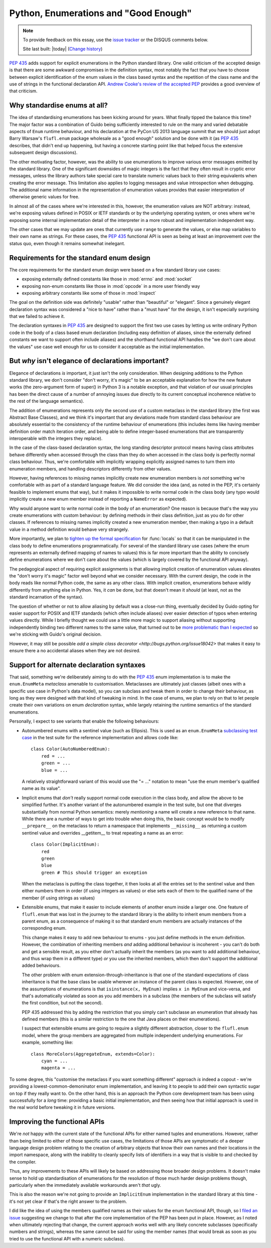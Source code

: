 Python, Enumerations and "Good Enough"
======================================

.. note::
   To provide feedback on this essay, use the `issue tracker`_ or the
   DISQUS comments below.

   Site last built: |today| (`Change history`_)


.. _Change history: https://bitbucket.org/ncoghlan/misc/history-node/default/notes/python3/enum_creation.rst
.. _issue tracker: https://bitbucket.org/ncoghlan/misc/issues?status=new&status=open

:pep:`435` adds support for explicit enumerations in the Python standard
library. One valid criticism of the accepted design is that there are some
awkward compromises in the definition syntax, most notably the fact that
you have to choose between explicit identification of the enum values in
the class based syntax and the repetition of the class name and the use of
strings in the functional declaration API.
`Andrew Cooke's review of the accepted PEP
<http://www.acooke.org/cute/Pythonssad0.html>`__ provides a good overview of
that criticism.


Why standardise enums at all?
-----------------------------

The idea of standardising enumerations has been kicking around for years.
What finally tipped the balance this time? The major factor was a
combination of Guido being sufficiently interested to rule on the many and
varied debatable aspects of ``Enum`` runtime behaviour, and his declaration
at the PyCon US 2013 language summit that we should just adopt Barry Warsaw's
``flufl.enum`` package wholesale as a "good enough" solution and be done
with it (as :pep:`435` describes, that didn't end up happening, but having
a concrete starting point like that helped focus the extensive subsequent
design discussions).

The other motivating factor, however, was the ability to use enumerations
to improve various error messages emitted by the standard library. One
of the significant downsides of magic integers is the fact that they often
result in cryptic error messages, unless the library authors take special
care to translate numeric values back to their string equivalents when
creating the error message. This limitation also applies to logging
messages and value introspection when debugging. The additional name
information in the representation of enumeration values provides that
easier interpretation of otherwise generic values for free.

In almost all of the cases where we're interested in this, however, the
enumeration values are NOT arbitrary: instead, we're exposing values defined
in POSIX or IETF standards or by the underlying operating system, or ones
where we're exposing some internal implementation detail of the interpreter
in a more robust and implementation independent way.

The other cases that we may update are ones that currently use ``range`` to
generate the values, or else map variables to their own name as strings.
For these cases, the :pep:`435` functional API is seen as being at least an
improvement over the status quo, even though it remains somewhat inelegant.


Requirements for the standard enum design
-----------------------------------------

The core requirements for the standard enum design were based on a few
standard library use cases:

* exposing externally defined constants like those in :mod:`errno` and
  :mod:`socket`
* exposing non-enum constants like those in :mod:`opcode` in a more user
  friendly way
* exposing arbitrary constants like some of those in :mod:`inspect`

The goal on the definition side was definitely "usable" rather than
"beautiful" or "elegant". Since a genuinely elegant declaration syntax was
considered a "nice to have" rather than a "must have" for the design, it
isn't especially surprising that we failed to achieve it.

The declaration syntaxes in :pep:`435` are designed to support the first
two use cases by letting us write ordinary Python code in the body of a
class based enum declaration (including easy definition of aliases, since
the externally defined constants we want to support often include aliases)
and the shorthand functional API handles the "we don't care about the values"
use case well enough for us to consider it acceptable as the initial
implementation.


But *why* isn't elegance of declarations important?
---------------------------------------------------

Elegance of declarations *is* important, it just isn't the only
consideration. When designing additions to the Python standard library, we
don't consider "don't worry, it's magic" to be an acceptable explanation
for how the new feature works (the zero-argument form of super() in Python
3 is a notable exception, and that violation of our usual principles has
been the direct cause of a number of annoying issues due directly to its
current conceptual incoherence relative to the rest of the language
semantics).

The addition of enumerations represents only the second use of a custom
metaclass in the standard library (the first was Abstract Base Classes),
and we think it's important that any deviations made from standard class
behaviour are absolutely essential to the consistency of the runtime
behaviour of enumerations (this includes items like having member definition
order match iteration order, and being able to define integer-based
enumerations that are transparently interoperable with the integers they
replace).

In the case of the class-based declaration syntax, the long standing
descriptor protocol means having class attributes behave differently
when accessed through the class than they do when accessed in the class
body is perfectly normal class behaviour. Thus, we're comfortable with
implicitly wrapping explicitly assigned names to turn them into enumeration
members, and handling descriptors differently from other values.

However, having references to missing names implicitly create new
enumeration members is *not* something we're comfortable with as part of
a standard language feature. We did consider the idea (and, as noted in the
PEP, it's certainly feasible to implement enums that way), but it makes
it impossible to write normal code in the class body (any typo would
implicitly create a new enum member instead of reporting a ``NameError``
as expected).

Why would anyone want to write normal code in the body of an enumeration?
One reason is because that's the way you create enumerations with custom
behaviour: by defining methods in their class definition, just as you do
for other classes. If references to missing names implicitly created a
new enumeration member, then making a typo in a default value in a method
definition would behave very strangely.

More importantly, we plan to `tighten up the formal specification
<http://bugs.python.org/issue17960>`_ for
:func:`locals` so that it can be manipulated in the class body to define
enumerations programmatically. For several of the standard library use cases
(where the enum represents an externally defined mapping of names to values)
this is far more important than the ability to concisely define enumerations
where we don't care about the values (which is largely covered by the
functional API anyway).

The pedagogical aspect of requiring explicit assignments is that allowing
implicit creation of enumeration values elevates the "don't worry it's
magic" factor well beyond what we consider necessary. With the current
design, the code in the body reads like normal Python code, the same as any
other class. With implicit creation, enumerations behave wildly differently
from anything else in Python. Yes, it *can* be done, but that doesn't mean
it *should* (at least, not as the standard incarnation of the syntax).

The question of whether or not to allow aliasing by default was a close-run
thing, eventually decided by Guido opting for easier support for POSIX and
IETF standards (which often include aliases) over easier detection of typos
when entering values directly. While I briefly thought we could use a
little more magic to support aliasing without supporting independently
binding two different names to the same value, that turned out to be
`more problematic than I expected <http://bugs.python.org/issue17959>`_  so
we're sticking with Guido's original decision.

However, it may still be possible `add a simple class decorator
<http://bugs.python.org/issue18042>` that makes it
easy to ensure there a no accidental aliases when they are not desired.


Support for alternate declaration syntaxes
------------------------------------------

That said, something we're deliberately aiming to do with the :pep:`435`
enum implementation is to make the ``enum.EnumMeta`` *metaclass* amenable to
customisation. Metaclasses are ultimately just classes (albeit ones with a
specific use case in Python's data model), so you can subclass and tweak
them in order to change their behaviour, as long as they were designed with
that kind of tweaking in mind. In the case of enums, we plan to rely on that
to let people create their own variations on enum *declaration* syntax,
while largely retaining the runtime semantics of the standard enumerations.

Personally, I expect to see variants that enable the following behaviours:

* Autonumbered enums with a sentinel value (such as Ellipsis). This is used
  as an ``enum.EnumMeta`` `subclassing test case
  <https://bitbucket.org/stoneleaf/ref435/src/7e775db6c25d730fc03f579fdac68066317608e3/test_ref435.py?at=default#cl-481>`_
  in the test suite for the reference implementation and allows code like::

      class Color(AutoNumberedEnum):
          red = ...
          green = ...
          blue = ...

  A relatively straightforward variant of this would use the "= ..." notation
  to mean "use the enum member's qualified name as its value".

* Implicit enums that *don't* really support normal code execution in the
  class body, and allow the above to be simplified further. It's another
  variant of the autonumbered example in the test suite, but one that
  diverges substantially from normal Python semantics: merely *mentioning*
  a name will create a new reference to that name. While there are a number
  of ways to get into trouble when doing this, the basic concept would be to
  modify ``__prepare__`` on the metaclass to return a namespace that
  implements ``__missing__`` as returning a custom sentinel value and
  overrides __getitem__ to treat repeating a name as an error::

      class Color(ImplicitEnum):
          red
          green
          blue
          green # This should trigger an exception

  When the metaclass is putting the class together, it then looks at all
  the entries set to the sentinel value and then either numbers them in
  order (if using integers as values) or else sets each of them to the
  qualified name of the member (if using strings as values)

* Extensible enums, that make it easier to include elements of another
  enum inside a larger one. One feature of ``flufl.enum`` that was lost in
  the journey to the standard library is the ability to inherit enum members
  from a parent enum, as a consequence of making it so that standard enum
  members are actually instances of the corresponding enum.

  This change makes it easy to add new behaviour to enums - you just define
  methods in the enum definition. However, the combination of inheriting
  members *and* adding additional behaviour is incoherent - you can't do both
  and get a sensible result, as you either don't actually inherit the members
  (as you want to add additional behaviour, and thus wrap them in a different
  type) *or* you use the inherited members, which then don't support the
  additional added behaviours.

  The other problem with enum extension-through-inheritance is that one of
  the standard expectations of class inheritance is that the base class be
  usable wherever an instance of the parent class is expected. However,
  one of the assumptions of enumerations is that ``isinstance(x, MyEnum)``
  implies ``x in MyEnum`` and vice-versa, and that's automatically violated
  as soon as you add members in a subclass (the members of the subclass will
  satisfy the first condition, but not the second).

  PEP 435 addressed this by adding the restriction that you simply can't
  subclasse an enumeration that already has defined members (this is a
  similar restriction to the one that Java places on their enumerations).

  I suspect that extensible enums are going to require a slightly different
  abstraction, closer to the ``flufl.enum`` model, where the group members
  are aggregated from multiple independent underlying enumerations. For
  example, something like::

    class MoreColors(AggregateEnum, extends=Color):
        cyan = ...
        magenta = ...


To some degree, this "customise the metaclass if you want something
different" approach *is* indeed a copout - we're providing a
lowest-common-demoninator enum implementation, and leaving it to people to
add their own syntactic sugar on top if they really want to. On the other
hand, this is an approach the Python core development team has been using
successfully for a *long* time: providing a basic initial implementation,
and then seeing how that initial approach is used in the real world before
tweaking it in future versions.


Improving the functional APIs
-----------------------------

We're *not* happy with the current state of the functional APIs for either
named tuples and enumerations. However, rather than being limited to either
of those specific use cases, the limitations of those APIs are symptomatic
of a deeper language design problem relating to the creation of arbitrary
objects that know their own names and their locations in the import
namespace, along with the inability to cleanly specify lists of identifiers
in a way that is visible to and checked by the compiler.

Thus, any improvements to these APIs will likely be based on addressing those
broader design problems. It doesn't make sense to hold up standardisation of
enumerations for the resolution of those much harder design problems though,
particularly when the immediately available workarounds aren't *that* ugly.

This is also the reason we're not going to provide an ``ImplicitEnum``
implementation in the standard library at this time - it's not yet clear
if that's the right answer to the problem.

I did like the idea of using the members qualified names as their values for
the enum functional API, though, so I `filed an issue
<http://bugs.python.org/issue17947>`__ suggesting we change to that after the
core implementation of the PEP has been put in place. However, as I noted
when ultimately rejecting that change, the current approach works well
with any likely concrete subclasses (specifically numbers and strings),
whereas the same cannot be said for using the member names (that would
break as soon as you tried to use the functional API with a numeric
subclass).
